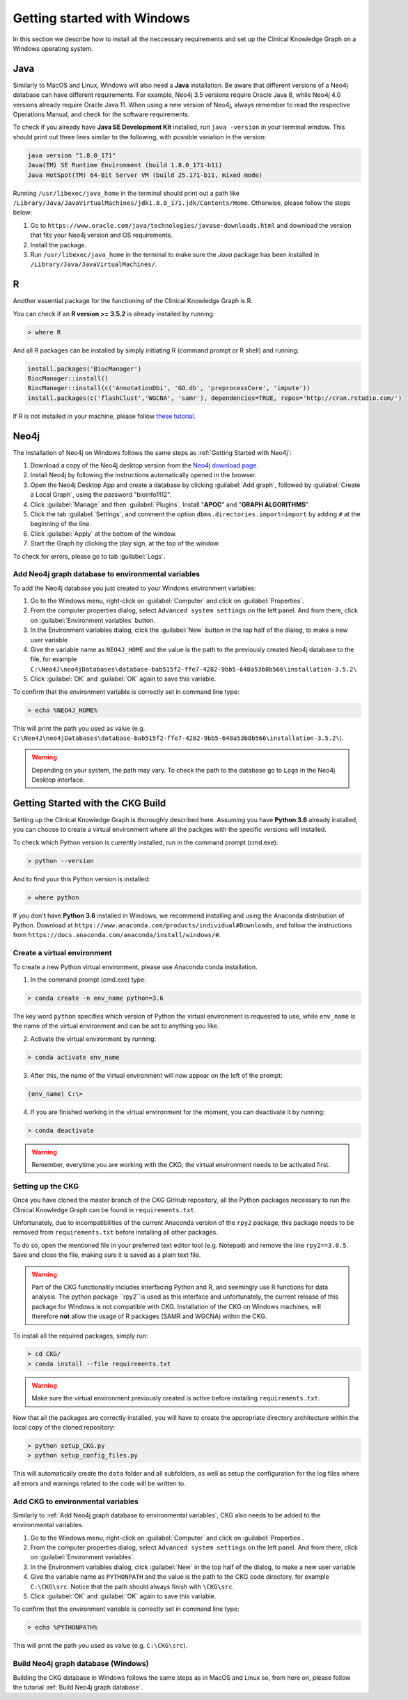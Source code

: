 
.. _Windows installation:

Getting started with Windows
===============================

In this section we describe how to install all the neccessary requirements and set up the Clinical Knowledge Graph on a Windows operating system.


Java
-------

Similarly to MacOS and Linux, Windows will also need a **Java** installation.
Be aware that different versions of a Neo4j database can have different requirements. For example, Neo4j 3.5 versions require Oracle Java 8, while Neo4j 4.0 versions already require Oracle Java 11.
When using a new version of Neo4j, always remember to read the respective Operations Manual, and check for the software requirements.

To check if you already have **Java SE Development Kit** installed, run ``java -version`` in your terminal window. This should print out three lines similar to the following, with possible variation in the version:

.. code-block:: python
	
	java version "1.8.0_171"
	Java(TM) SE Runtime Environment (build 1.8.0_171-b11)
	Java HotSpot(TM) 64-Bit Server VM (build 25.171-b11, mixed mode)

Running ``/usr/libexec/java_home`` in the terminal should print out a path like ``/Library/Java/JavaVirtualMachines/jdk1.8.0_171.jdk/Contents/Home``. Otherwise, please follow the steps below:

1. Go to ``https://www.oracle.com/java/technologies/javase-downloads.html`` and download the version that fits your Neo4j version and OS requirements.

#. Install the package.

#. Run ``/usr/libexec/java_home`` in the terminal to make sure the *Java* package has been installed in ``/Library/Java/JavaVirtualMachines/``.



R
-------

Another essential package for the functioning of the Clinical Knowledge Graph is R.

You can check if an **R version >= 3.5.2** is already installed by running:

.. code-block:: bash
	
	> where R

And all R packages can be installed by simply initiating R (command prompt or R shell) and running:

.. code-block:: python

	install.packages('BiocManager')
	BiocManager::install()
	BiocManager::install(c('AnnotationDbi', 'GO.db', 'preprocessCore', 'impute'))
	install.packages(c('flashClust','WGCNA', 'samr'), dependencies=TRUE, repos='http://cran.rstudio.com/')

If R is not installed in your machine, please follow `these tutorial <https://rstudio-education.github.io/hopr/starting.html>`__.


Neo4j
-------

The installation of Neo4j on Windows follows the same steps as :ref:`Getting Started with Neo4j`:

1. Download a copy of the Neo4j desktop version from the `Neo4j download page <https://neo4j.com/download/>`__.

#. Install Neo4j by following the instructions automatically opened in the browser.

#. Open the Neo4j Desktop App and create a database by clicking :guilabel:`Add graph`, followed by :guilabel:`Create a Local Graph`, using the password "bioinfo1112".

#. Click :guilabel:`Manage` and then :guilabel:`Plugins`. Install "**APOC**" and "**GRAPH ALGORITHMS**".

#. Click the tab :guilabel:`Settings`, and comment the option ``dbms.directories.import=import`` by adding ``#`` at the beginning of the line.

#. Click :guilabel:`Apply` at the bottom of the window.

#. Start the Graph by clicking the play sign, at the top of the window.

To check for errors, please go to tab :guilabel:`Logs`.


.. _Add Neo4j graph database to environmental variables:
Add Neo4j graph database to environmental variables
^^^^^^^^^^^^^^^^^^^^^^^^^^^^^^^^^^^^^^^^^^^^^^^^^^^^^^^^^

To add the Neo4j database you just created to your Windows environment variables:

1. Go to the Windows menu, right-click on :guilabel:`Computer` and click on :guilabel:`Properties`.

#. From the computer properties dialog, select ``Advanced system settings`` on the left panel. And from there, click on :guilabel:`Environment variables` button.

#. In the Environment variables dialog, click the :guilabel:`New` button in the top half of the dialog, to make a new user variable

#. Give the variable name as ``NEO4J_HOME`` and the value is the path to the previously created Neo4j database to the file, for example ``C:\Neo4J\neo4jDatabases\database-bab515f2-ffe7-4282-9bb5-648a53b8b566\installation-3.5.2\``

#. Click :guilabel:`OK` and :guilabel:`OK` again to save this variable.


To confirm that the environment variable is correctly set in command line type: 

.. code-block:: bash

	> echo %NEO4J_HOME% 


This will print the path you used as value (e.g. ``C:\Neo4J\neo4jDatabases\database-bab515f2-ffe7-4282-9bb5-648a53b8b566\installation-3.5.2\``).


.. warning:: Depending on your system, the path may vary. To check the path to the database go to ``Logs`` in the Neo4j Desktop interface.



Getting Started with the CKG Build
------------------------------------

Setting up the Clinical Knowledge Graph is thoroughly described here.
Assuming you have **Python 3.6** already installed, you can choose to create a virtual environment where all the packges with the specific versions will installed.

To check which Python version is currently installed, run in the command prompt (cmd.exe):

.. code-block:: bash

	> python --version

And to find your this Python version is installed:

.. code-block:: bash
	
	> where python


If you don't have **Python 3.6** installed in Windows, we recommend installing and using the Anaconda distribution of Python. Download at ``https://www.anaconda.com/products/individual#Downloads``, and follow the instructions from ``https://docs.anaconda.com/anaconda/install/windows/#``.


Create a virtual environment
^^^^^^^^^^^^^^^^^^^^^^^^^^^^^^

To create a new Python virtual environment, please use Anaconda conda installation.

1. In the command prompt (cmd.exe) type:

.. code-block:: bash

	> conda create -n env_name python=3.6

The key word ``python`` specifies which version of Python the virtual environment is requested to use, while ``env_name`` is the name of the virtual environment and can be set to anything you like.

2. Activate the virtual environment by running:

.. code-block:: bash

	> conda activate env_name

3. After this, the name of the virtual environment will now appear on the left of the prompt:

.. code-block:: bash

	(env_name) C:\>

4. If you are finished working in the virtual environment for the moment, you can deactivate it by running:

.. code-block:: bash
	
	> conda deactivate


.. warning:: Remember, everytime you are working with the CKG, the virtual environment needs to be activated first.



Setting up the CKG
^^^^^^^^^^^^^^^^^^^^^^^^

Once you have cloned the master branch of the CKG GitHub repository, all the Python packages necessary to run the Clinical Knowledge Graph can be found in ``requirements.txt``.

Unfortunately, due to incompatibilities of the current Anaconda version of the ``rpy2`` package, this package needs to be removed from ``requirements.txt`` before installing all other packages.

To do so, open the mentioned file in your preferred text editor tool (e.g. Notepad) and remove the line ``rpy2==3.0.5``. Save and close the file, making sure it is saved as a plain text file.


.. warning:: Part of the CKG functionality includes interfacing Python and R, and seemingly use R functions for data analysis. The python package ``rpy2``is used as this interface and unfortunately,  the current release of this package for Windows is not compatible with CKG. Installation of the CKG on Windows machines, will therefore **not** allow the usage of R packages (SAMR and WGCNA) within the CKG.


To install all the required packages, simply run:

.. code-block:: bash
	
	> cd CKG/
	> conda install --file requirements.txt


.. warning:: Make sure the virtual environment previously created is active before installing ``requirements.txt``.


Now that all the packages are correctly installed, you will have to create the appropriate directory architecture within the local copy of the cloned repository:

.. code-block:: bash
	
	> python setup_CKG.py
	> python setup_config_files.py

This will automatically create the ``data`` folder and all subfolders, as well as setup the configuration for the log files where all errors and warnings related to the code will be written to.


Add CKG to environmental variables
^^^^^^^^^^^^^^^^^^^^^^^^^^^^^^^^^^^^^^^^^^^^^^^^^^^^^^^^^

Similarly to :ref:`Add Neo4j graph database to environmental variables`, CKG also needs to be added to the environmental variables.


1. Go to the Windows menu, right-click on :guilabel:`Computer` and click on :guilabel:`Properties`.

#. From the computer properties dialog, select ``Advanced system settings`` on the left panel. And from there, click on :guilabel:`Environment variables`.

#. In the Environment variables dialog, click :guilabel:`New` in the top half of the dialog, to make a new user variable

#. Give the variable name as ``PYTHONPATH`` and the value is the path to the CKG code directory, for example ``C:\CKG\src``. Notice that the path should always finish with ``\CKG\src``.

#. Click :guilabel:`OK` and :guilabel:`OK` again to save this variable.


To confirm that the environment variable is correctly set in command line type: 

.. code-block:: bash

	> echo %PYTHONPATH% 

This will print the path you used as value (e.g. ``C:\CKG\src``).



Build Neo4j graph database (Windows)
^^^^^^^^^^^^^^^^^^^^^^^^^^^^^^^^^^^^^^^^^^^

Building the CKG database in Windows follows the same steps as in MacOS and Linux so, from here on, please follow the tutorial :ref:`Build Neo4j graph database`.















